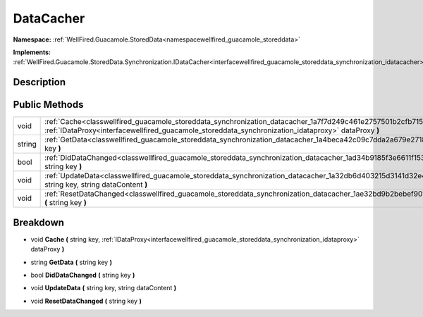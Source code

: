 .. _classwellfired_guacamole_storeddata_synchronization_datacacher:

DataCacher
===========

**Namespace:** :ref:`WellFired.Guacamole.StoredData<namespacewellfired_guacamole_storeddata>`

**Implements:** :ref:`WellFired.Guacamole.StoredData.Synchronization.IDataCacher<interfacewellfired_guacamole_storeddata_synchronization_idatacacher>`


Description
------------



Public Methods
---------------

+-------------+------------------------------------------------------------------------------------------------------------------------------------------------------------------------------------------------------------------------------------------+
|void         |:ref:`Cache<classwellfired_guacamole_storeddata_synchronization_datacacher_1a7f7d249c461e2757501b2cfb715e4ce0>` **(** string key, :ref:`IDataProxy<interfacewellfired_guacamole_storeddata_synchronization_idataproxy>` dataProxy **)**   |
+-------------+------------------------------------------------------------------------------------------------------------------------------------------------------------------------------------------------------------------------------------------+
|string       |:ref:`GetData<classwellfired_guacamole_storeddata_synchronization_datacacher_1a4beca42c09c7dda2a679e2718e4fe853>` **(** string key **)**                                                                                                  |
+-------------+------------------------------------------------------------------------------------------------------------------------------------------------------------------------------------------------------------------------------------------+
|bool         |:ref:`DidDataChanged<classwellfired_guacamole_storeddata_synchronization_datacacher_1ad34b9185f3e6611f153392a6a95c66f2>` **(** string key **)**                                                                                           |
+-------------+------------------------------------------------------------------------------------------------------------------------------------------------------------------------------------------------------------------------------------------+
|void         |:ref:`UpdateData<classwellfired_guacamole_storeddata_synchronization_datacacher_1a32db6d403215d3141d32e415a1ed2aa9>` **(** string key, string dataContent **)**                                                                           |
+-------------+------------------------------------------------------------------------------------------------------------------------------------------------------------------------------------------------------------------------------------------+
|void         |:ref:`ResetDataChanged<classwellfired_guacamole_storeddata_synchronization_datacacher_1ae32bd9b2bebef901a14f4a5f7bf08793>` **(** string key **)**                                                                                         |
+-------------+------------------------------------------------------------------------------------------------------------------------------------------------------------------------------------------------------------------------------------------+

Breakdown
----------

.. _classwellfired_guacamole_storeddata_synchronization_datacacher_1a7f7d249c461e2757501b2cfb715e4ce0:

- void **Cache** **(** string key, :ref:`IDataProxy<interfacewellfired_guacamole_storeddata_synchronization_idataproxy>` dataProxy **)**

.. _classwellfired_guacamole_storeddata_synchronization_datacacher_1a4beca42c09c7dda2a679e2718e4fe853:

- string **GetData** **(** string key **)**

.. _classwellfired_guacamole_storeddata_synchronization_datacacher_1ad34b9185f3e6611f153392a6a95c66f2:

- bool **DidDataChanged** **(** string key **)**

.. _classwellfired_guacamole_storeddata_synchronization_datacacher_1a32db6d403215d3141d32e415a1ed2aa9:

- void **UpdateData** **(** string key, string dataContent **)**

.. _classwellfired_guacamole_storeddata_synchronization_datacacher_1ae32bd9b2bebef901a14f4a5f7bf08793:

- void **ResetDataChanged** **(** string key **)**

